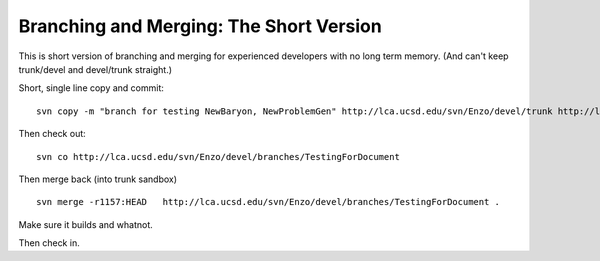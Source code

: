 Branching and Merging: The Short Version
========================================

This is short version of branching and merging for experienced
developers with no long term memory. (And can't keep trunk/devel
and devel/trunk straight.)

Short, single line copy and commit:

::

    svn copy -m "branch for testing NewBaryon, NewProblemGen" http://lca.ucsd.edu/svn/Enzo/devel/trunk http://lca.ucsd.edu/svn/Enzo/devel/branches/TestingForDocument

Then check out:

::

    svn co http://lca.ucsd.edu/svn/Enzo/devel/branches/TestingForDocument

Then merge back (into trunk sandbox)

::

    svn merge -r1157:HEAD   http://lca.ucsd.edu/svn/Enzo/devel/branches/TestingForDocument .

Make sure it builds and whatnot.

Then check in.


